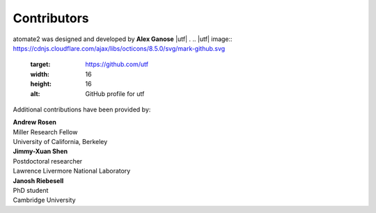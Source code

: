 Contributors
============

atomate2 was designed and developed by **Alex Ganose** |utf| |0000-0002-4486-3321|.
.. |utf| image:: https://cdnjs.cloudflare.com/ajax/libs/octicons/8.5.0/svg/mark-github.svg
   :target: https://github.com/utf
   :width: 16
   :height: 16
   :alt: GitHub profile for utf
.. |0000-0002-4486-3321| image:: ../_static/orcid.svg
   :target: https://orcid.org/0000-0002-4486-3321
   :width: 16
   :height: 16
   :alt: ORCID profile for 0000-0002-4486-3321

Additional contributions have been provided by:

| **Andrew Rosen** |arosen| |0000-0002-0141-7006|
| Miller Research Fellow
| University of California, Berkeley
.. |arosen| image:: https://cdnjs.cloudflare.com/ajax/libs/octicons/8.5.0/svg/mark-github.svg
   :target: https://github.com/arosen93
   :width: 16
   :height: 16
   :alt: GitHub commits from arosen93
.. |0000-0002-0141-7006| image:: ../_static/orcid.svg
   :target: https://orcid.org/0000-0002-0141-7006
   :width: 16
   :height: 16
   :alt: ORCID profile for 0000-0002-0141-7006

| **Jimmy-Xuan Shen** |jmmshn| |0000-0002-2743-7531|
| Postdoctoral researcher
| Lawrence Livermore National Laboratory
.. |jmmshn| image:: https://cdnjs.cloudflare.com/ajax/libs/octicons/8.5.0/svg/mark-github.svg
   :target: https://github.com/jmmshn
   :width: 16
   :height: 16
   :alt: GitHub profile for jmmshn
.. |0000-0002-2743-7531| image:: ../_static/orcid.svg
   :target: https://orcid.org/0000-0002-0141-7006
   :width: 16
   :height: 16
   :alt: ORCID profile for 0000-0002-2743-7531

| **Janosh Riebesell** |janosh|
| PhD student
| Cambridge University
.. |janosh| image:: https://cdnjs.cloudflare.com/ajax/libs/octicons/8.5.0/svg/mark-github.svg
   :target: https://github.com/janosh
   :width: 16
   :height: 16
   :alt: GitHub profile for janosh
